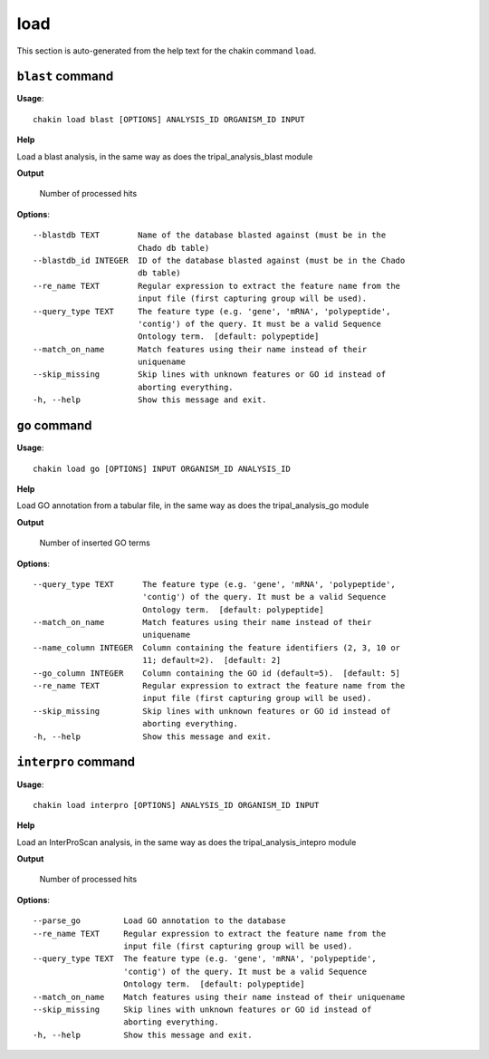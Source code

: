 load
====

This section is auto-generated from the help text for the chakin command
``load``.


``blast`` command
-----------------

**Usage**::

    chakin load blast [OPTIONS] ANALYSIS_ID ORGANISM_ID INPUT

**Help**

Load a blast analysis, in the same way as does the tripal_analysis_blast module


**Output**


    Number of processed hits
    
**Options**::


      --blastdb TEXT        Name of the database blasted against (must be in the
                            Chado db table)
      --blastdb_id INTEGER  ID of the database blasted against (must be in the Chado
                            db table)
      --re_name TEXT        Regular expression to extract the feature name from the
                            input file (first capturing group will be used).
      --query_type TEXT     The feature type (e.g. 'gene', 'mRNA', 'polypeptide',
                            'contig') of the query. It must be a valid Sequence
                            Ontology term.  [default: polypeptide]
      --match_on_name       Match features using their name instead of their
                            uniquename
      --skip_missing        Skip lines with unknown features or GO id instead of
                            aborting everything.
      -h, --help            Show this message and exit.
    

``go`` command
--------------

**Usage**::

    chakin load go [OPTIONS] INPUT ORGANISM_ID ANALYSIS_ID

**Help**

Load GO annotation from a tabular file, in the same way as does the tripal_analysis_go module


**Output**


    Number of inserted GO terms
    
**Options**::


      --query_type TEXT      The feature type (e.g. 'gene', 'mRNA', 'polypeptide',
                             'contig') of the query. It must be a valid Sequence
                             Ontology term.  [default: polypeptide]
      --match_on_name        Match features using their name instead of their
                             uniquename
      --name_column INTEGER  Column containing the feature identifiers (2, 3, 10 or
                             11; default=2).  [default: 2]
      --go_column INTEGER    Column containing the GO id (default=5).  [default: 5]
      --re_name TEXT         Regular expression to extract the feature name from the
                             input file (first capturing group will be used).
      --skip_missing         Skip lines with unknown features or GO id instead of
                             aborting everything.
      -h, --help             Show this message and exit.
    

``interpro`` command
--------------------

**Usage**::

    chakin load interpro [OPTIONS] ANALYSIS_ID ORGANISM_ID INPUT

**Help**

Load an InterProScan analysis, in the same way as does the tripal_analysis_intepro module


**Output**


    Number of processed hits
    
**Options**::


      --parse_go         Load GO annotation to the database
      --re_name TEXT     Regular expression to extract the feature name from the
                         input file (first capturing group will be used).
      --query_type TEXT  The feature type (e.g. 'gene', 'mRNA', 'polypeptide',
                         'contig') of the query. It must be a valid Sequence
                         Ontology term.  [default: polypeptide]
      --match_on_name    Match features using their name instead of their uniquename
      --skip_missing     Skip lines with unknown features or GO id instead of
                         aborting everything.
      -h, --help         Show this message and exit.
    
